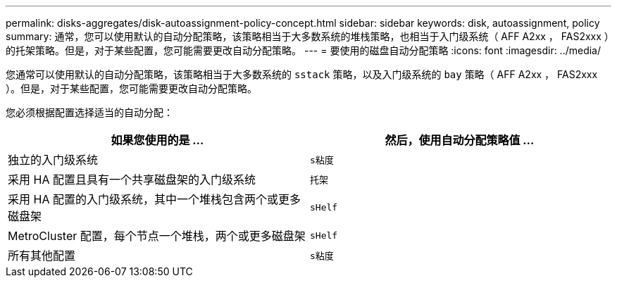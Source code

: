 ---
permalink: disks-aggregates/disk-autoassignment-policy-concept.html 
sidebar: sidebar 
keywords: disk, autoassignment, policy 
summary: 通常，您可以使用默认的自动分配策略，该策略相当于大多数系统的堆栈策略，也相当于入门级系统（ AFF A2xx ， FAS2xxx ）的托架策略。但是，对于某些配置，您可能需要更改自动分配策略。 
---
= 要使用的磁盘自动分配策略
:icons: font
:imagesdir: ../media/


[role="lead"]
您通常可以使用默认的自动分配策略，该策略相当于大多数系统的 `sstack` 策略，以及入门级系统的 `bay` 策略（ AFF A2xx ， FAS2xxx ）。但是，对于某些配置，您可能需要更改自动分配策略。

您必须根据配置选择适当的自动分配：

[cols="2*"]
|===
| 如果您使用的是 ... | 然后，使用自动分配策略值 ... 


 a| 
独立的入门级系统
 a| 
`s粘度`



 a| 
采用 HA 配置且具有一个共享磁盘架的入门级系统
 a| 
`托架`



 a| 
采用 HA 配置的入门级系统，其中一个堆栈包含两个或更多磁盘架
 a| 
`sHelf`



 a| 
MetroCluster 配置，每个节点一个堆栈，两个或更多磁盘架
 a| 
`sHelf`



 a| 
所有其他配置
 a| 
`s粘度`

|===